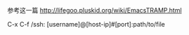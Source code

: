 # -*- mode: Org; org-download-image-dir: "../images"; -*-
#+BEGIN_COMMENT
.. title: emacs 使用 ssh
.. slug: emacs-shi-yong-ssh
.. date: 2016-12-05 14:38:02 UTC+08:00
.. tags: 
.. category: 
.. link: 
.. description: 
.. type: text
#+END_COMMENT

参考这一篇
http://lifegoo.pluskid.org/wiki/EmacsTRAMP.html

C-x C-f /ssh: [username]@[host-ip]#[port]:path/to/file
